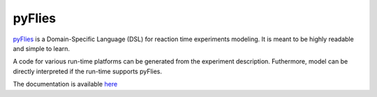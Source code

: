 pyFlies
=======

`pyFlies <http://igordejanovic.github.io/pyFlies/>`_ is a Domain-Specific
Language (DSL) for reaction time experiments modeling. It is meant to be highly
readable and simple to learn.

A code for various run-time platforms can be generated from the experiment
description.  Futhermore, model can be directly interpreted if the run-time
supports pyFlies.

The documentation is available `here <http://igordejanovic.github.io/pyFlies/>`_


